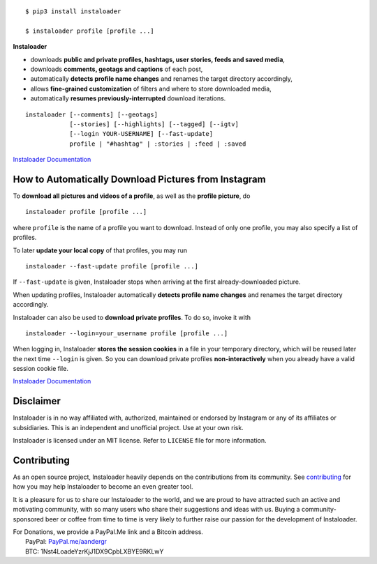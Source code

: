 .. image:: https://raw.githubusercontent.com/instaloader/instaloader/master/docs/logo_heading.png

.. badges-start

|travis| |pypi| |pyversion| |license| |aur| |contributors| |downloads|

.. |travis| image:: https://img.shields.io/travis/instaloader/instaloader/master.svg
   :alt: Travis-CI Build Status
   :target: https://travis-ci.org/instaloader/instaloader

.. |pypi| image:: https://img.shields.io/pypi/v/instaloader.svg
   :alt: Instaloader PyPI Project Page
   :target: https://pypi.org/project/instaloader/

.. |license| image:: https://img.shields.io/github/license/instaloader/instaloader.svg
   :alt: MIT License
   :target: https://github.com/instaloader/instaloader/blob/master/LICENSE

.. |pyversion| image:: https://img.shields.io/pypi/pyversions/instaloader.svg
   :alt: Supported Python Versions

.. |contributors| image:: https://img.shields.io/github/contributors/instaloader/instaloader.svg
   :alt: Contributor Count
   :target: https://github.com/instaloader/instaloader/graphs/contributors

.. |aur| image:: https://img.shields.io/aur/version/instaloader.svg
   :alt: Arch User Repository Package
   :target: https://aur.archlinux.org/packages/instaloader/

.. |downloads| image:: https://pepy.tech/badge/instaloader/month
   :alt: PyPI Download Count
   :target: https://pepy.tech/project/instaloader

.. badges-end

::

    $ pip3 install instaloader

    $ instaloader profile [profile ...]

**Instaloader**

- downloads **public and private profiles, hashtags, user stories,
  feeds and saved media**,

- downloads **comments, geotags and captions** of each post,

- automatically **detects profile name changes** and renames the target
  directory accordingly,

- allows **fine-grained customization** of filters and where to store
  downloaded media,

- automatically **resumes previously-interrupted** download iterations.

::

    instaloader [--comments] [--geotags]
                [--stories] [--highlights] [--tagged] [--igtv]
                [--login YOUR-USERNAME] [--fast-update]
                profile | "#hashtag" | :stories | :feed | :saved

`Instaloader Documentation <https://instaloader.github.io/>`__


How to Automatically Download Pictures from Instagram
-----------------------------------------------------

To **download all pictures and videos of a profile**, as well as the
**profile picture**, do

::

    instaloader profile [profile ...]

where ``profile`` is the name of a profile you want to download. Instead
of only one profile, you may also specify a list of profiles.

To later **update your local copy** of that profiles, you may run

::

    instaloader --fast-update profile [profile ...]

If ``--fast-update`` is given, Instaloader stops when arriving at the
first already-downloaded picture.

When updating profiles, Instaloader
automatically **detects profile name changes** and renames the target directory
accordingly.

Instaloader can also be used to **download private profiles**. To do so,
invoke it with

::

    instaloader --login=your_username profile [profile ...]

When logging in, Instaloader **stores the session cookies** in a file in your
temporary directory, which will be reused later the next time ``--login``
is given.  So you can download private profiles **non-interactively** when you
already have a valid session cookie file.

`Instaloader Documentation <https://instaloader.github.io/basic-usage.html>`__


Disclaimer
----------

.. disclaimer-start

Instaloader is in no way affiliated with, authorized, maintained or endorsed by Instagram or any of its affiliates or
subsidiaries. This is an independent and unofficial project. Use at your own risk.

Instaloader is licensed under an MIT license. Refer to ``LICENSE`` file for more information.

.. disclaimer-end

Contributing
------------

As an open source project, Instaloader heavily depends on the contributions from
its community. See
`contributing <https://instaloader.github.io/contributing.html>`__
for how you may help Instaloader to become an even greater tool.

It is a pleasure for us to share our Instaloader to the world, and we are proud
to have attracted such an active and motivating community, with so many users
who share their suggestions and ideas with us. Buying a community-sponsored beer
or coffee from time to time is very likely to further raise our passion for the
development of Instaloader.

| For Donations, we provide a PayPal.Me link and a Bitcoin address.
|  PayPal: `PayPal.me/aandergr <https://www.paypal.me/aandergr>`__
|  BTC: 1Nst4LoadeYzrKjJ1DX9CpbLXBYE9RKLwY
